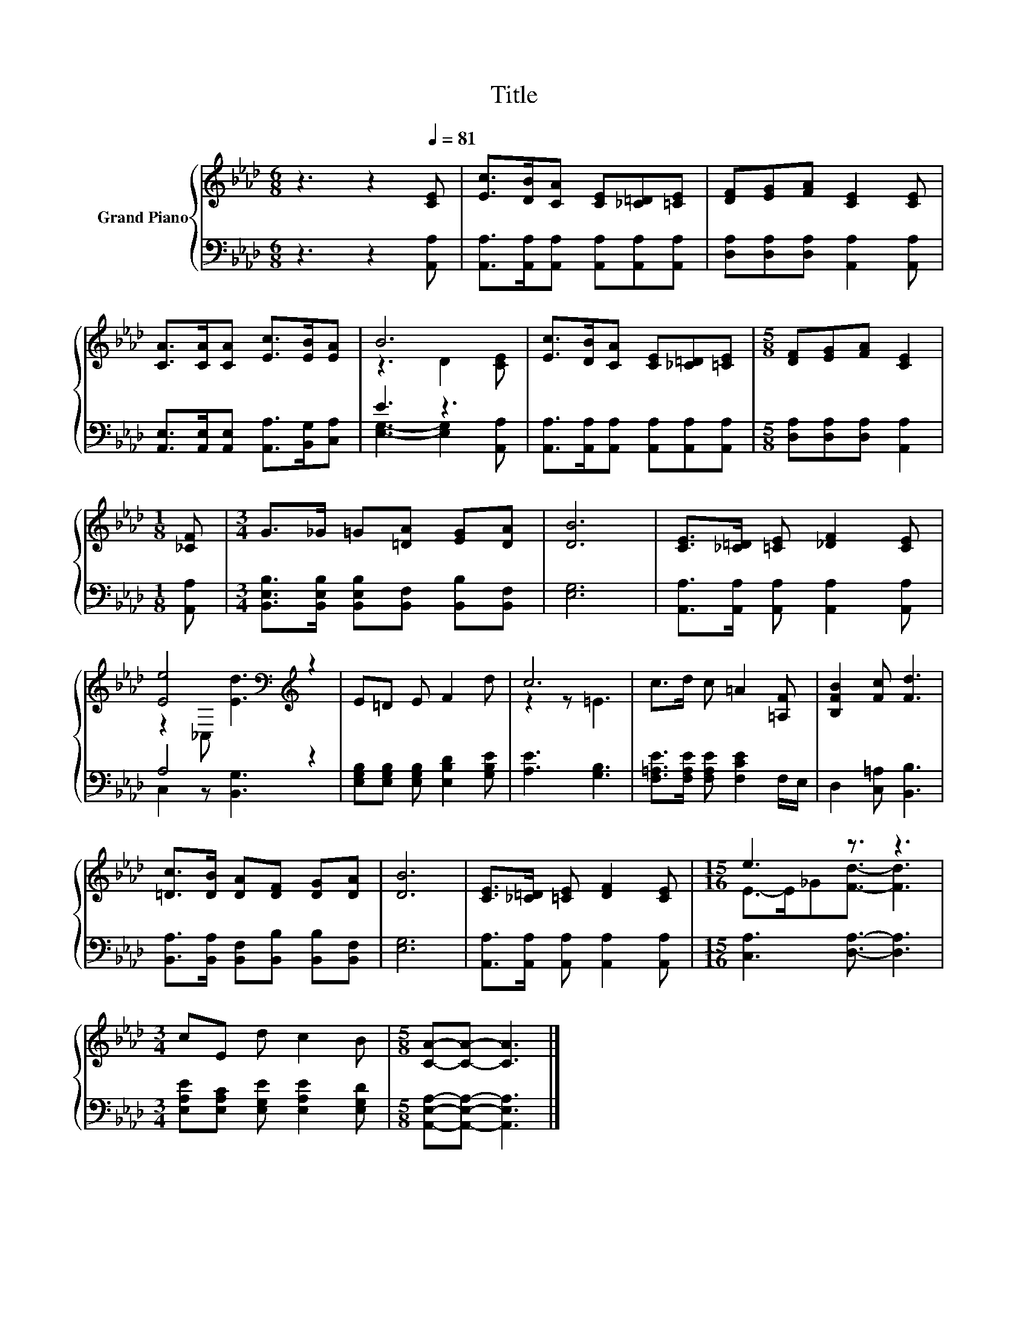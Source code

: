X:1
T:Title
%%score { ( 1 3 ) | ( 2 4 ) }
L:1/8
M:6/8
K:Ab
V:1 treble nm="Grand Piano"
V:3 treble 
V:2 bass 
V:4 bass 
V:1
 z3 z2[Q:1/4=81] [CE] | [Ec]>[DB][CA] [CE][_C=D][=CE] | [DF][EG][FA] [CE]2 [CE] | %3
 [CA]>[CA][CA] [Ec]>[EB][EA] | B6 | [Ec]>[DB][CA] [CE][_C=D][=CE] |[M:5/8] [DF][EG][FA] [CE]2 | %7
[M:1/8] [_CF] |[M:3/4] G>_G =G[=DA] [EG][DA] | [DB]6 | [CE]>[_C=D] [=CE] [_DF]2 [CE] | %11
 [Ee]4[K:bass][K:treble] z2 | E=D E F2 d | c6 | c>d c =A2 [=A,F] | [B,FB]2 [Fc] [Fd]3 | %16
 [=Dc]>[DB] [DA][DF] [DG][DA] | [DB]6 | [CE]>[_C=D] [=CE] [DF]2 [CE] |[M:15/16] e3 z3/2 z3 | %20
[M:3/4] cE d c2 B |[M:5/8] [CA]-[CA]- [CA]3 |] %22
V:2
 z3 z2 [A,,A,] | [A,,A,]>[A,,A,][A,,A,] [A,,A,][A,,A,][A,,A,] | %2
 [D,A,][D,A,][D,A,] [A,,A,]2 [A,,A,] | [A,,E,]>[A,,E,][A,,E,] [A,,A,]>[B,,G,][C,A,] | E3 z3 | %5
 [A,,A,]>[A,,A,][A,,A,] [A,,A,][A,,A,][A,,A,] |[M:5/8] [D,A,][D,A,][D,A,] [A,,A,]2 | %7
[M:1/8] [A,,A,] |[M:3/4] [B,,E,B,]>[B,,E,B,] [B,,E,B,][B,,F,] [B,,B,][B,,F,] | [E,G,]6 | %10
 [A,,A,]>[A,,A,] [A,,A,] [A,,A,]2 [A,,A,] | A,4 z2 | [E,G,B,][E,G,B,] [E,G,B,] [E,B,D]2 [G,B,E] | %13
 [A,E]3 [G,B,]3 | [F,=A,E]>[F,A,E] [F,A,E] [F,CE]2 F,/E,/ | D,2 [C,=A,] [B,,B,]3 | %16
 [B,,A,]>[B,,A,] [B,,F,][B,,B,] [B,,B,][B,,F,] | [E,G,]6 | %18
 [A,,A,]>[A,,A,] [A,,A,] [A,,A,]2 [A,,A,] |[M:15/16] [C,A,]3 [D,A,]3/2- [D,A,]3 | %20
[M:3/4] [E,A,E][E,A,C] [E,G,E] [E,A,E]2 [E,G,D] |[M:5/8] [A,,E,A,]-[A,,E,A,]- [A,,E,A,]3 |] %22
V:3
 x6 | x6 | x6 | x6 | z3 D2 [CE] | x6 |[M:5/8] x5 |[M:1/8] x |[M:3/4] x6 | x6 | x6 | %11
 z2[K:bass] _C,[K:treble] [Ed]3 | x6 | z2 z =E3 | x6 | x6 | x6 | x6 | x6 | %19
[M:15/16] E->E_G[Fd]3/2- [Fd]3 |[M:3/4] x6 |[M:5/8] x5 |] %22
V:4
 x6 | x6 | x6 | x6 | [E,G,]3- [E,G,]2 [A,,A,] | x6 |[M:5/8] x5 |[M:1/8] x |[M:3/4] x6 | x6 | x6 | %11
 C,2 z [B,,G,]3 | x6 | x6 | x6 | x6 | x6 | x6 | x6 |[M:15/16] x15/2 |[M:3/4] x6 |[M:5/8] x5 |] %22

